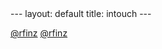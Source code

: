 #+STARTUP: showall indent
#+STARTUP: hidestars
#+OPTIONS: H:2 num:nil tags:nil toc:nil timestamps:nil
#+BEGIN_EXPORT html
---
layout: default
title: intouch
---
#+END_EXPORT

[[https://twitter.com/rfinz][@rfinz]]
[[https://github.com/rfinz][@rfinz]]
